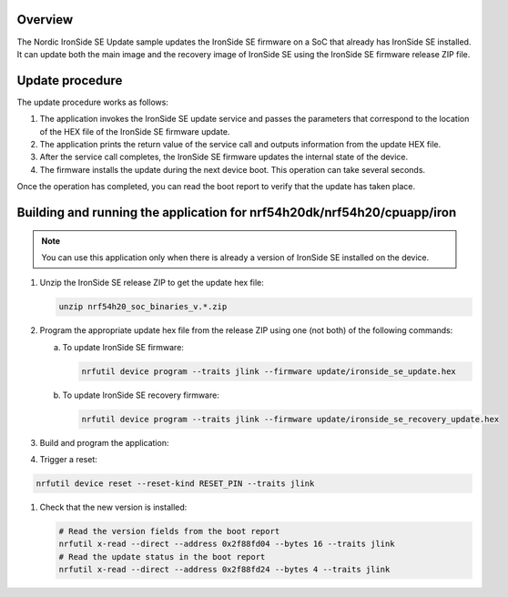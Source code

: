 .. zephyr:code-sample:: nrf_ironside_update
   :name: Nordic IronSide SE firmware update

   Update the Nordic IronSide SE firmware.

Overview
********

The Nordic IronSide SE Update sample updates the IronSide SE firmware on a SoC that already has IronSide SE installed.
It can update both the main image and the recovery image of IronSide SE using the IronSide SE firmware release ZIP file.

Update procedure
****************

The update procedure works as follows:

1. The application invokes the IronSide SE update service and passes the parameters that correspond to the location of the HEX file of the IronSide SE firmware update.

#. The application prints the return value of the service call and outputs information from the update HEX file.

#. After the service call completes, the IronSide SE firmware updates the internal state of the device.

#. The firmware installs the update during the next device boot.
   This operation can take several seconds.

Once the operation has completed, you can read the boot report to verify that the update has taken place.

Building and running the application for nrf54h20dk/nrf54h20/cpuapp/iron
************************************************************************

.. note::
   You can use this application only when there is already a version of IronSide SE installed on the device.

1. Unzip the IronSide SE release ZIP to get the update hex file:

   .. code-block:: console

      unzip nrf54h20_soc_binaries_v.*.zip

#. Program the appropriate update hex file from the release ZIP using one (not both) of the following commands:

   a) To update IronSide SE firmware:

      .. code-block:: console

         nrfutil device program --traits jlink --firmware update/ironside_se_update.hex

   b) To update IronSide SE recovery firmware:

      .. code-block:: console

         nrfutil device program --traits jlink --firmware update/ironside_se_recovery_update.hex

#. Build and program the application:

   .. zephyr-app-commands::
      :zephyr-app: samples/boards/nordic/nrf_ironside/update
      :board: nrf54h20dk/nrf54h20/cpuapp/iron
      :goals: flash

#. Trigger a reset:

.. code-block:: console

   nrfutil device reset --reset-kind RESET_PIN --traits jlink

#. Check that the new version is installed:

   .. code-block:: console

      # Read the version fields from the boot report
      nrfutil x-read --direct --address 0x2f88fd04 --bytes 16 --traits jlink
      # Read the update status in the boot report
      nrfutil x-read --direct --address 0x2f88fd24 --bytes 4 --traits jlink
